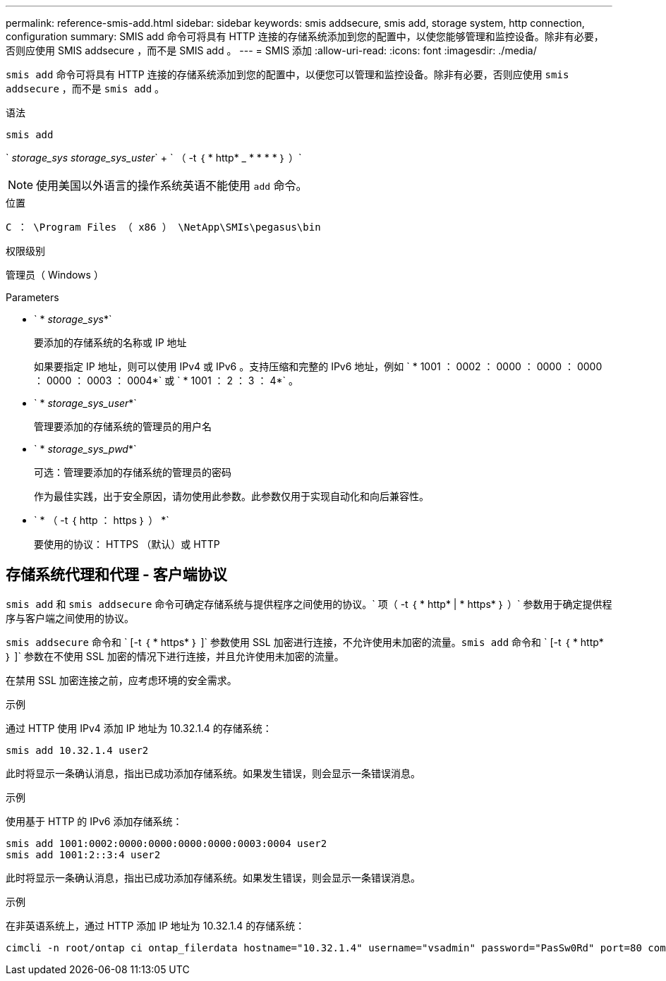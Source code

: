 ---
permalink: reference-smis-add.html 
sidebar: sidebar 
keywords: smis addsecure, smis add, storage system, http connection, configuration 
summary: SMIS add 命令可将具有 HTTP 连接的存储系统添加到您的配置中，以使您能够管理和监控设备。除非有必要，否则应使用 SMIS addsecure ，而不是 SMIS add 。 
---
= SMIS 添加
:allow-uri-read: 
:icons: font
:imagesdir: ./media/


[role="lead"]
`smis add` 命令可将具有 HTTP 连接的存储系统添加到您的配置中，以便您可以管理和监控设备。除非有必要，否则应使用 `smis addsecure` ，而不是 `smis add` 。

.语法
`smis add`

` _storage_sys storage_sys_uster_` + ` （ -t ｛ * http* _ * * * * ｝ ）`

[NOTE]
====
使用美国以外语言的操作系统英语不能使用 `add` 命令。

====
.位置
`C ： \Program Files （ x86 ） \NetApp\SMIs\pegasus\bin`

.权限级别
管理员（ Windows ）

.Parameters
* ` * _storage_sys_*`
+
要添加的存储系统的名称或 IP 地址

+
如果要指定 IP 地址，则可以使用 IPv4 或 IPv6 。支持压缩和完整的 IPv6 地址，例如 ` * 1001 ： 0002 ： 0000 ： 0000 ： 0000 ： 0000 ： 0003 ： 0004*` 或 ` * 1001 ： 2 ： 3 ： 4*` 。

* ` * _storage_sys_user_*`
+
管理要添加的存储系统的管理员的用户名

* ` * _storage_sys_pwd_*`
+
可选：管理要添加的存储系统的管理员的密码

+
作为最佳实践，出于安全原因，请勿使用此参数。此参数仅用于实现自动化和向后兼容性。

* ` * （ -t ｛ http ： https ｝ ） *`
+
要使用的协议： HTTPS （默认）或 HTTP





== 存储系统代理和代理 - 客户端协议

`smis add` 和 `smis addsecure` 命令可确定存储系统与提供程序之间使用的协议。` 项（ -t ｛ * http* | * https* ｝ ）` 参数用于确定提供程序与客户端之间使用的协议。

`smis addsecure` 命令和 ` [-t ｛ * https* ｝ ]` 参数使用 SSL 加密进行连接，不允许使用未加密的流量。`smis add` 命令和 ` [-t ｛ * http* ｝ ]` 参数在不使用 SSL 加密的情况下进行连接，并且允许使用未加密的流量。

在禁用 SSL 加密连接之前，应考虑环境的安全需求。

.示例
通过 HTTP 使用 IPv4 添加 IP 地址为 10.32.1.4 的存储系统：

[listing]
----
smis add 10.32.1.4 user2
----
此时将显示一条确认消息，指出已成功添加存储系统。如果发生错误，则会显示一条错误消息。

.示例
使用基于 HTTP 的 IPv6 添加存储系统：

[listing]
----
smis add 1001:0002:0000:0000:0000:0000:0003:0004 user2
smis add 1001:2::3:4 user2
----
此时将显示一条确认消息，指出已成功添加存储系统。如果发生错误，则会显示一条错误消息。

.示例
在非英语系统上，通过 HTTP 添加 IP 地址为 10.32.1.4 的存储系统：

[listing]
----
cimcli -n root/ontap ci ontap_filerdata hostname="10.32.1.4" username="vsadmin" password="PasSw0Rd" port=80 comMechanism="HTTP" --timeout 180
----